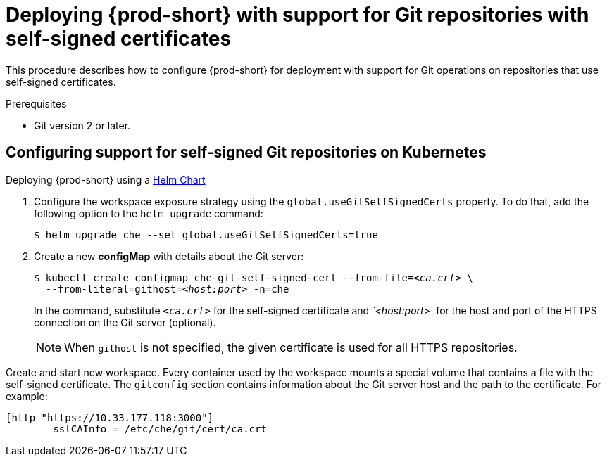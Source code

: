 [id="deploying-{prod-id-short}-with-support-for-git-repositories-with-self-signed-certificates_{context}"]
= Deploying {prod-short} with support for Git repositories with self-signed certificates

This procedure describes how to configure {prod-short} for deployment with support for Git operations on repositories that use self-signed certificates.

.Prerequisites

* Git version 2 or later.

.Procedure

[discrete]
== Configuring support for self-signed Git repositories on Kubernetes

.Deploying {prod-short} using a link:https://helm.sh/[Helm Chart]

. Configure the workspace exposure strategy using the `global.useGitSelfSignedCerts` property. To do that, add the following option to the `helm upgrade` command:
+
----
$ helm upgrade che --set global.useGitSelfSignedCerts=true
----

. Create a new *configMap* with details about the Git server:
+
[subs="+quotes"]
----
$ kubectl create configmap che-git-self-signed-cert --from-file=__<ca.crt>__ \
  --from-literal=githost=__<host:port>__ -n=che
----
+
In the command, substitute `_<ca.crt>_` for the self-signed certificate and _`<host:port>_` for the host and port of the HTTPS connection on the Git server (optional).
+
NOTE: When `githost` is not specified, the given certificate is used for all HTTPS repositories.
====

// TODO
// [discrete]
// == Configuring support for self-signed Git repositories on OpenShift

Create and start new workspace. Every container used by the workspace mounts a special volume that contains a file with the self-signed certificate. The `gitconfig` section contains information about the Git server host and the path to the certificate. For example:

----
[http "https://10.33.177.118:3000"]
        sslCAInfo = /etc/che/git/cert/ca.crt
----
